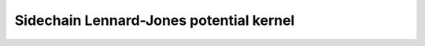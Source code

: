 Sidechain Lennard-Jones potential kernel
========================================

.. doxygenclass:: mdk::SidechainLJ
